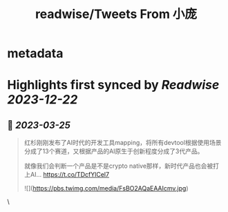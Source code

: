 :PROPERTIES:
:title: readwise/Tweets From 小庞
:END:


* metadata
:PROPERTIES:
:author: [[0xthefool on Twitter]]
:full-title: "Tweets From 小庞"
:category: [[tweets]]
:url: https://twitter.com/0xthefool
:image-url: https://pbs.twimg.com/profile_images/1601269742001876993/NRtOBGOS.jpg
:END:

* Highlights first synced by [[Readwise]] [[2023-12-22]]
** 📌 [[2023-03-25]]
#+BEGIN_QUOTE
红杉刚刚发布了AI时代的开发工具mapping，将所有devtool根据使用场景分成了13个赛道，又根据产品的AI原生于创新程度分成了3代产品。

就像我们会判断一个产品是不是crypto native那样，新时代产品也会被打上AI… https://t.co/TDcfYlCel7 

![](https://pbs.twimg.com/media/FsBO2AQaEAAIcmv.jpg) 
#+END_QUOTE\